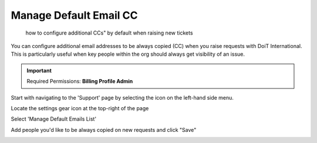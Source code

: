 .. _tickets_manage-default-email-cc:

Manage Default Email CC
=======================

.. epigraph::

   how to configure additional CCs" by default when raising new tickets

You can configure additional email addresses to be always copied (CC) when you raise requests with DoiT International. This is particularly useful when key people within the org should always get visibility of an issue.

.. IMPORTANT::

   Required Permissions: **Billing Profile Admin**

Start with navigating to the 'Support' page by selecting the icon on the left-hand side menu.

.. image:: ../_assets/support-tab\ (1).png
   :alt: A screenshot showing the location of the Support menu item

Locate the settings gear icon at the top-right of the page

.. image:: ../_assets/supportsharing1.jpg
   :alt: A screenshot showing the location of the gear icon

Select 'Manage Default Emails List'

.. image:: ../_assets/image\ (5)\ (1).png
   :alt: A screenshot showing the location of the Manage Default Emails List option

Add people you'd like to be always copied on new requests and click "Save"

.. image:: ../_assets/image\ (4)\ (1).png
   :alt: A screenshot of the Manage Default Emails CC Addresses modal dialog
